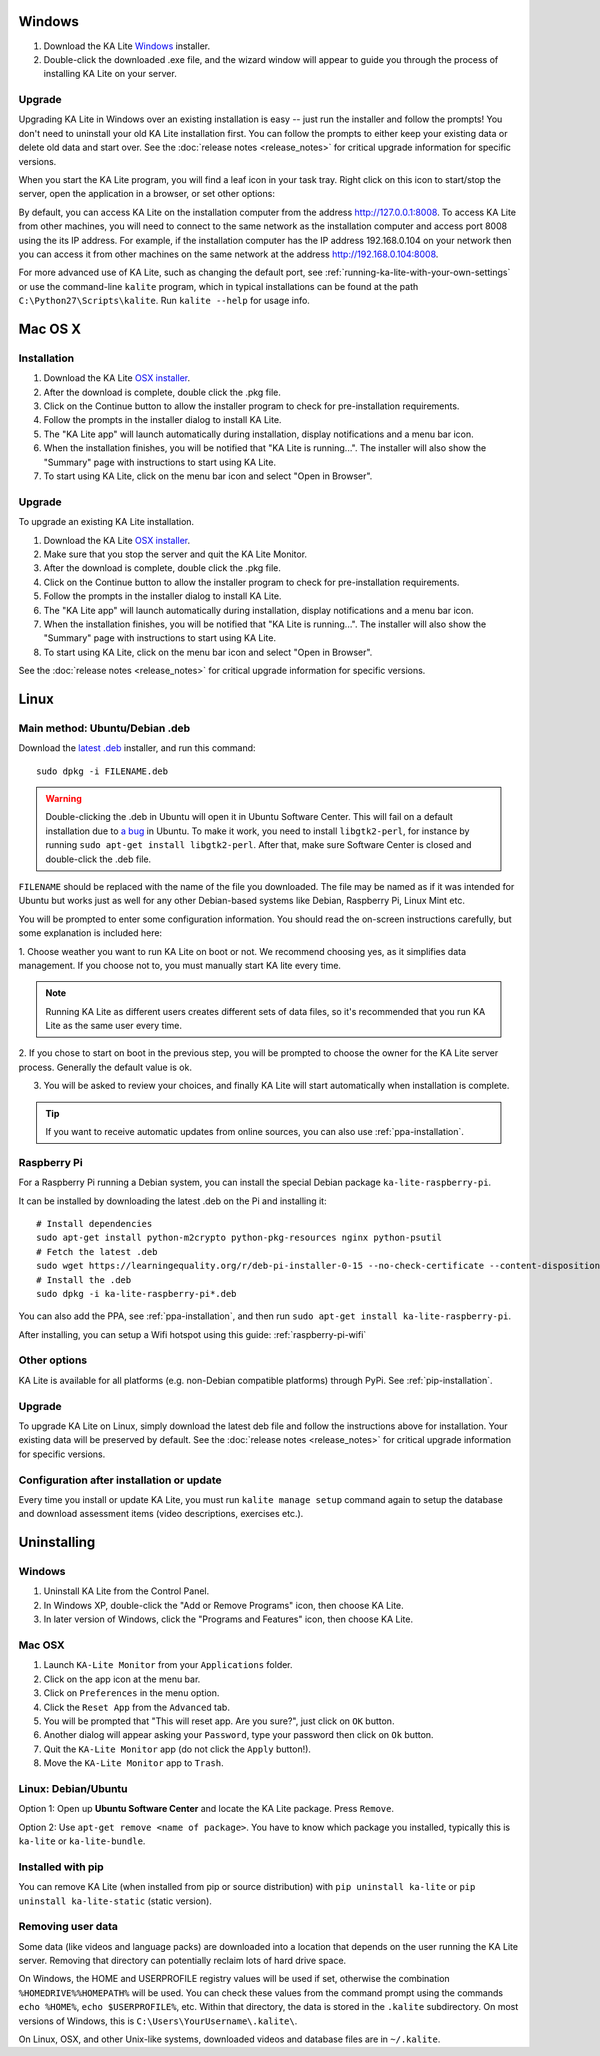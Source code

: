 Windows
=======

#. Download the KA Lite `Windows <https://learningequality.org/r/windows-installer-0-16>`_ installer.
#. Double-click the downloaded .exe file, and the wizard window will appear to guide you through the process of installing KA Lite on your server.

Upgrade
_______

Upgrading KA Lite in Windows over an existing installation is easy -- just run the installer and follow the prompts!
You don't need to uninstall your old KA Lite installation first.
You can follow the prompts to either keep your existing data or delete old data and start over.
See the :doc:`release notes <release_notes>` for critical upgrade information for specific versions.

When you start the KA Lite program, you will find a leaf icon in your task tray.
Right click on this icon to start/stop the server, open the application in a browser, or set other options:

.. image:: windows_task_tray.png
    :class: screenshot

By default, you can access KA Lite on the installation computer from the address http://127.0.0.1:8008.
To access KA Lite from other machines, you will need to connect to the same network as the installation computer and
access port 8008 using the its IP address.
For example, if the installation computer has the IP address 192.168.0.104 on your network then you can access it from
other machines on the same network at the address http://192.168.0.104:8008.

For more advanced use of KA Lite, such as changing the default port, see :ref:`running-ka-lite-with-your-own-settings`
or use the command-line ``kalite`` program, which in typical installations can be found at the path
``C:\Python27\Scripts\kalite``. Run ``kalite --help`` for usage info.

Mac OS X
========

Installation
____________

#. Download the KA Lite `OSX installer <https://learningequality.org/r/osx-installer-0-16>`_.
#. After the download is complete, double click the .pkg file.
#. Click on the Continue button to allow the installer program to check for pre-installation requirements.
#. Follow the prompts in the installer dialog to install KA Lite.
#. The "KA Lite app" will launch automatically during installation, display notifications and a menu bar icon.
#. When the installation finishes, you will be notified that "KA Lite is running...". The installer will also show the "Summary" page with instructions to start using KA Lite.
#. To start using KA Lite, click on the menu bar icon and select "Open in Browser".


Upgrade
_______

To upgrade an existing KA Lite installation.

#. Download the KA Lite `OSX installer <https://learningequality.org/r/osx-installer-0-16>`_.
#. Make sure that you stop the server and quit the KA Lite Monitor.
#. After the download is complete, double click the .pkg file.
#. Click on the Continue button to allow the installer program to check for pre-installation requirements.
#. Follow the prompts in the installer dialog to install KA Lite.
#. The "KA Lite app" will launch automatically during installation, display notifications and a menu bar icon.
#. When the installation finishes, you will be notified that "KA Lite is running...". The installer will also show the "Summary" page with instructions to start using KA Lite.
#. To start using KA Lite, click on the menu bar icon and select "Open in Browser".

See the :doc:`release notes <release_notes>` for critical upgrade information for specific versions.


Linux
=====

Main method: Ubuntu/Debian .deb
_______________________________

Download the `latest .deb <https://learningequality.org/r/deb-bundle-installer-0-16>`_ installer, and run this command::

    sudo dpkg -i FILENAME.deb

.. warning::
    Double-clicking the .deb in Ubuntu will open it in Ubuntu Software Center.
    This will fail on a default installation due to
    `a bug <https://bugs.launchpad.net/ubuntu/+source/software-center/+bug/1389582>`_
    in Ubuntu. To make it work, you need to install ``libgtk2-perl``, for
    instance by running ``sudo apt-get install libgtk2-perl``. After that, make
    sure Software Center is closed and double-click the .deb file.



``FILENAME`` should be replaced with the name of the file you downloaded.
The file may be named as if it was intended for Ubuntu but works just as well for any other Debian-based systems like
Debian, Raspberry Pi, Linux Mint etc.

You will be prompted to enter some configuration information.
You should read the on-screen instructions carefully, but some explanation is included here:

1. Choose weather you want to run KA Lite on boot or not. We recommend choosing yes, as it simplifies data management.
If you choose not to, you must manually start KA lite every time.

.. note::
    Running KA Lite as different users creates different sets of data files, so it's recommended that you run KA Lite as the same user every time.

.. image:: linux-install-startup.png
  :class: screenshot

2. If you chose to start on boot in the previous step, you will be prompted to choose the owner for the KA Lite server
process. Generally the default value is ok.

.. image:: linux-install-owner.png
  :class: screenshot

3. You will be asked to review your choices, and finally KA Lite will start automatically when installation is complete.


.. tip::
    If you want to receive automatic updates from online sources, you can
    also use :ref:`ppa-installation`.


.. _raspberry-pi-install:

Raspberry Pi
____________

For a Raspberry Pi running a Debian system, you can install the special Debian
package ``ka-lite-raspberry-pi``.

It can be installed by downloading the latest .deb on the Pi and installing it::

    # Install dependencies
    sudo apt-get install python-m2crypto python-pkg-resources nginx python-psutil
    # Fetch the latest .deb
    sudo wget https://learningequality.org/r/deb-pi-installer-0-15 --no-check-certificate --content-disposition 
    # Install the .deb
    sudo dpkg -i ka-lite-raspberry-pi*.deb

You can also add the PPA, see :ref:`ppa-installation`, and then
run ``sudo apt-get install ka-lite-raspberry-pi``. 

After installing, you can setup a Wifi hotspot using this guide:
:ref:`raspberry-pi-wifi`


Other options
_____________

KA Lite is available for all platforms (e.g. non-Debian compatible platforms)
through PyPi. See :ref:`pip-installation`.

Upgrade
_______

To upgrade KA Lite on Linux, simply download the latest deb file and follow the instructions above for installation.
Your existing data will be preserved by default.
See the :doc:`release notes <release_notes>` for critical upgrade information for specific versions.

Configuration after installation or update
__________________________________________

Every time you install or update KA Lite, you must run ``kalite manage setup`` command again to setup the database and download assessment items (video descriptions,
exercises etc.).


Uninstalling
============

Windows
_______

1. Uninstall KA Lite from the Control Panel.
2. In Windows XP, double-click the "Add or Remove Programs" icon, then choose KA Lite.
3. In later version of Windows, click the "Programs and Features" icon, then choose KA Lite.

Mac OSX
_______

1. Launch ``KA-Lite Monitor`` from your ``Applications`` folder.
2. Click on the app icon at the menu bar.
3. Click on ``Preferences`` in the menu option.
4. Click the ``Reset App`` from the ``Advanced`` tab.
5. You will be prompted that "This will reset app. Are you sure?", just click on ``OK`` button.
6. Another dialog will appear asking your ``Password``, type your password then click on ``Ok`` button.
7. Quit the ``KA-Lite Monitor`` app (do not click the ``Apply`` button!).
8. Move the ``KA-Lite Monitor`` app to ``Trash``.


Linux: Debian/Ubuntu
____________________

Option 1: Open up **Ubuntu Software Center** and locate the KA Lite package.
Press ``Remove``.

Option 2: Use ``apt-get remove <name of package>``. You have to know which
package you installed, typically this is ``ka-lite`` or ``ka-lite-bundle``.


Installed with pip
__________________

You can remove KA Lite (when installed from pip or source distribution) with
``pip uninstall ka-lite`` or ``pip uninstall ka-lite-static`` (static version).


Removing user data
__________________

Some data (like videos and language packs) are downloaded into a location that
depends on the user running the KA Lite server. Removing that directory can
potentially reclaim lots of hard drive space.

On Windows, the HOME and USERPROFILE registry values will be used if set,
otherwise the combination ``%HOMEDRIVE%%HOMEPATH%`` will be used.
You can check these values from the command prompt using the commands
``echo %HOME%``, ``echo $USERPROFILE%``, etc.
Within that directory, the data is stored in the ``.kalite`` subdirectory.
On most versions of Windows, this is ``C:\Users\YourUsername\.kalite\``.

On Linux, OSX, and other Unix-like systems, downloaded videos and database files are in ``~/.kalite``.
